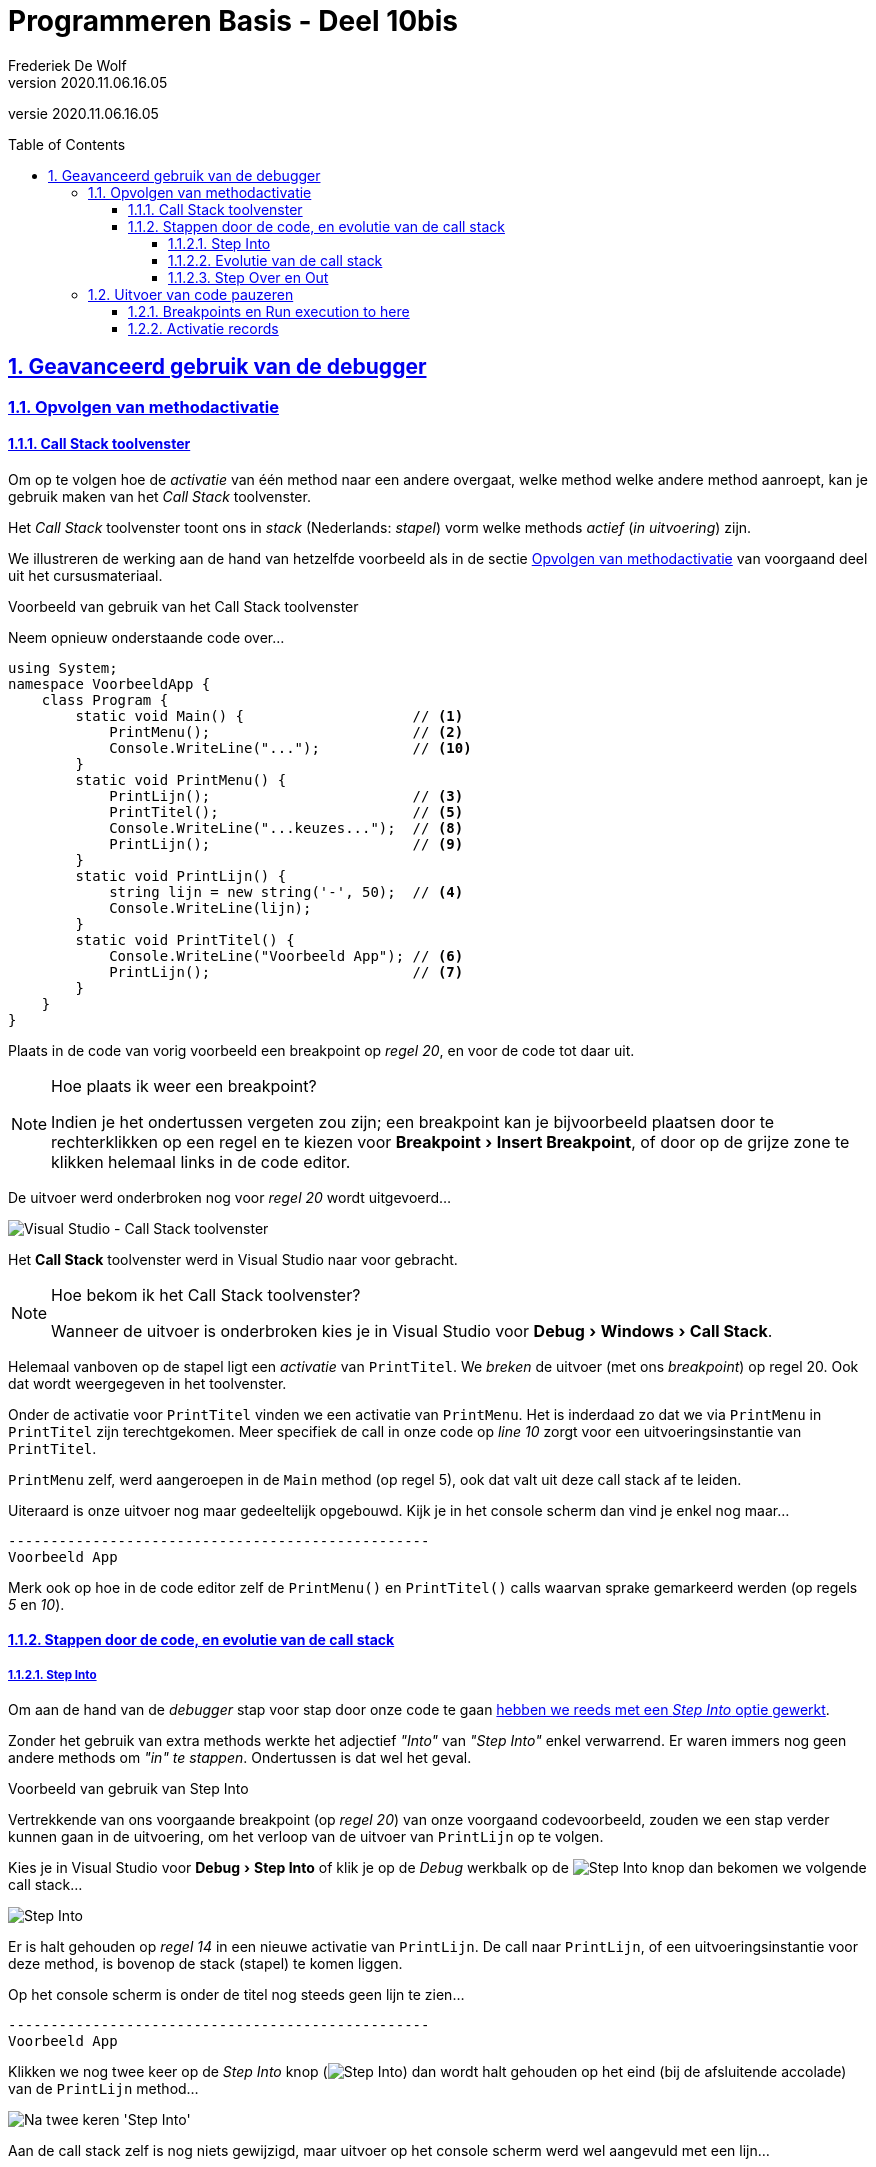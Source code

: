 ﻿= Programmeren Basis - Deel 10bis
Frederiek De Wolf
v2020.11.06.16.05
// toc and section numbering
:toc: preamble
:toclevels: 4
:sectnums: 
:sectlinks:
:sectnumlevels: 4
// source code formatting
:prewrap!:
:source-highlighter: rouge
:source-language: csharp
:rouge-style: github
:rouge-css: class
// inject css for highlights using docinfo
:docinfodir: ../common
:docinfo: shared-head
// folders
:imagesdir: images
:url-verdieping: ../{docname}-verdieping/{docname}-verdieping.adoc
// experimental voor kdb: en btn: macro's van AsciiDoctor
:experimental:

//preamble
[.text-right]
versie {revnumber}

== Geavanceerd gebruik van de debugger

=== Opvolgen van methodactivatie

==== Call Stack toolvenster

Om op te volgen hoe de __activatie__ van één method naar een andere overgaat, welke method welke andere method aanroept, kan je gebruik maken van het __Call Stack__ toolvenster.

Het __Call Stack__ toolvenster toont ons in __stack__ (Nederlands: __stapel__) vorm welke methods __actief__ (__in uitvoering__) zijn.  

We illustreren de werking aan de hand van hetzelfde voorbeeld als in de sectie <<../deel-10/deel-10.adoc#_opvolgen_van_methodactivatie,Opvolgen van methodactivatie>> van voorgaand deel uit het cursusmateriaal.

****
[.underline]#Voorbeeld van gebruik van het Call Stack toolvenster#

Neem opnieuw onderstaande code over...

[source,csharp,linenums]
----
using System;
namespace VoorbeeldApp {
    class Program {
        static void Main() {                    // <1>
            PrintMenu();                        // <2> 
            Console.WriteLine("...");           // <10> 
        }
        static void PrintMenu() {
            PrintLijn();                        // <3>
            PrintTitel();                       // <5>
            Console.WriteLine("...keuzes...");  // <8>
            PrintLijn();                        // <9>
        }
        static void PrintLijn() {
            string lijn = new string('-', 50);  // <4>
            Console.WriteLine(lijn);            
        }
        static void PrintTitel() {
            Console.WriteLine("Voorbeeld App"); // <6> 
            PrintLijn();                        // <7>
        }
    }
}
----

Plaats in de code van vorig voorbeeld een breakpoint op __regel 20__, en voor de code tot daar uit.

.Hoe plaats ik weer een breakpoint?
[NOTE]
====
Indien je het ondertussen vergeten zou zijn; een breakpoint kan je bijvoorbeeld plaatsen door te rechterklikken op een regel en te kiezen voor menu:Breakpoint[Insert Breakpoint], of door op de grijze zone te klikken helemaal links in de code editor.
====

De uitvoer werd onderbroken nog voor __regel 20__ wordt uitgevoerd...

image:Visual Studio - Call Stack toolvenster.png[Visual Studio - Call Stack toolvenster]

Het *Call Stack* toolvenster werd in Visual Studio naar voor gebracht.

.Hoe bekom ik het Call Stack toolvenster?
[NOTE]
====
Wanneer de uitvoer is onderbroken kies je in Visual Studio voor menu:Debug[Windows > Call Stack].
====

Helemaal vanboven op de stapel ligt een __activatie__ van `PrintTitel`.  We __breken__ de uitvoer (met ons __breakpoint__) op regel 20.  Ook dat wordt weergegeven in het toolvenster.  

Onder de activatie voor `PrintTitel` vinden we een activatie van `PrintMenu`.  Het is inderdaad zo dat we via `PrintMenu` in `PrintTitel` zijn terechtgekomen.  Meer specifiek de call in onze code op __line 10__ zorgt voor een uitvoeringsinstantie van `PrintTitel`.

`PrintMenu` zelf, werd aangeroepen in de `Main` method (op regel 5), ook dat valt uit deze call stack af te leiden.

Uiteraard is onze uitvoer nog maar gedeeltelijk opgebouwd.  Kijk je in het console scherm dan vind je enkel nog maar...

[source,shell]
----
--------------------------------------------------  
Voorbeeld App                                       
----

Merk ook op hoe in de code editor zelf de `PrintMenu()` en `PrintTitel()` calls waarvan sprake gemarkeerd werden (op regels __5__ en __10__).  
****

==== Stappen door de code, en evolutie van de call stack

===== Step Into

Om aan de hand van de __debugger__ stap voor stap door onze code te gaan <<../deel-04/deel-04.adoc#_locals_toolvenster,hebben we reeds met een __Step Into__ optie gewerkt>>.

Zonder het gebruik van extra methods werkte het adjectief __"Into"__ van __"Step Into"__ enkel verwarrend.  Er waren immers nog geen andere methods om __"in" te stappen__.  Ondertussen is dat wel het geval.

****
[.underline]#Voorbeeld van gebruik van Step Into#

Vertrekkende van ons voorgaande breakpoint (op __regel 20__) van onze voorgaand codevoorbeeld, zouden we een stap verder kunnen gaan in de uitvoering, om het verloop van de uitvoer van `PrintLijn` op te volgen.

Kies je in Visual Studio voor menu:Debug[Step Into] of klik je op de __Debug__ werkbalk op de image:Step Into.png[Step Into] knop dan bekomen we volgende call stack...

image:Visual Studio - Call Stack - Debug Step Into.png[Step Into]

Er is halt gehouden op __regel 14__ in een nieuwe activatie van `PrintLijn`.  De call naar `PrintLijn`, of een uitvoeringsinstantie voor deze method, is bovenop de stack (stapel) te komen liggen.

Op het console scherm is onder de titel nog steeds geen lijn te zien...

[source,shell]
----
--------------------------------------------------  
Voorbeeld App                                       
----

Klikken we nog twee keer op de __Step Into__ knop (image:Step Into.png[Step Into]) dan wordt halt gehouden op het eind (bij de afsluitende accolade) van de `PrintLijn` method...

image:Visual Studio - Call Stack - Debug Step Into - Resultaat.png[Na twee keren 'Step Into']

Aan de call stack zelf is nog niets gewijzigd, maar uitvoer op het console scherm werd wel aangevuld met een lijn...

[source,shell]
----
--------------------------------------------------  
Voorbeeld App                                       
--------------------------------------------------  
----

Kiezen we nog één keer voor __Step Into__ knop (image:Step Into.png[Step Into]) dan is onze uitvoering van `PrintLijn` beïndigd...

image:Visual Studio - Call Stack - Debug Step Into - Verder verloop.png[Activatie van PrintLijn is beeindigd.]

De activatie van `PrintLijn` is voltooid, deze is bovenaan de call stack verwijderd.

De uitvoering van `PrintTitel` is opnieuw actief.  De call stack werd afgedaald om terug te keren naar plaats van aanroep.
****

===== Evolutie van de call stack

De call *__stack__* (of __stapel__) gedraagd zich volgens het __LIFO__ principe (__Last In, First Out__)...

- De call stack *__krimpt__* indien de uitvoer van een method voltooid is.  De laatst toegevoegde activatie (bovenaan de stapel) zal als eerste van de call stack worden verwijderd.

- De call stack *__groeit__* wanneer tijdens uitvoer één method een andere gaat aanroepen.  Er komt een nieuwe activatie bovenaan de stapel te liggen.  De uitvoer van deze laatste zal moeten beëindigen, nog vóór de onderliggende activaties kunnen worden afgesloten.

===== Step Over en Out

Naast __Step Into__ is ook sprake van __Step Over__ en __Step Out__ opties.

Op basis van __wat__ (of __welke uitvoer__) je wenst op te volgen, zal je een keuze maken voor één van deze opties.

[%autowidth]
|====
| Knop | Optie | Met herhaling

| image:Step Into.png[Step Into] | Step Into | *Stapt in* een aangeroepen
 method.  Je kan vervolgens de aangeroepen method gaan opvolgen.  (De call stack groeit hier steeds met één activatie.)
| image:Step Over.png[Step Over] | Step Over | *Stapt over* een aangeroepen method.  Je bent niet geïnteresseerd en wens de uitvoer van deze method niet op te volgen.  (Je blijft hierbij hangen in dezelfde activatie in de call stack.)
| image:Step Out.png[Step Out] | Step Out | Je hebt genoeg gezien, en *stap uit* de huidige activatie, om terug te keren naar plaats van aanroep.  (De call stack krimpt.)
|====

****
[.underline]#Voorbeeld van Step Over en Out#

Opnieuw vertrekkende van ons voorgaande breakpoint (op __regel 20__) van onze voorgaand codevoorbeeld, zouden we meteen het resultaat van `PrintLijn` kunnen bekomen door __over__ de call naar deze method te stappen.

Kies meteen voor __Step Over__ (image:Step Over.png[Step Over])...

image:Visual Studio - Call Stack - Debug Step Over.png[Step Over]

En merk op dat de volledige titel is afgeprint, inclusief de afsluitende lijn...

[source,shell]
----
--------------------------------------------------  
Voorbeeld App                                       
--------------------------------------------------  
----

In de veronderstelling dat we geen interesse hadden de code van `PrintLijn` in detail te gaan opvolgen was __Step Over__ de ideale keuze.

Klikken we nu twee keer op de __Step Out__ knop (image:Step Out.png[Step Out]), dan bemerk je hoe we meteen twee trappen lager zijn terechtgekomen in onze call stack...

image:Visual Studio - Call Stack - Debug Step Out.png[Step Out]

Zowel de uitvoer van `PrintTitel`, als deze van `PrintMenu` werd beëindigd.
We bevinden ons terug in de activatie van de `Main` method. 

De menu is volledig geprint, de afsluitende drie punten nog niet...

[source,shell]
----
-------------------------------------------------- 
Voorbeeld App                                      
-------------------------------------------------- 
...keuzes...                                       
-------------------------------------------------- 
----
****

.Programma verder laten uitvoeren
[NOTE]
====
Ten allen tijd kan je natuurlijk het volledig programma laten verder lopen door op de image:Continue.png[Continue] knop te klikken.  Je vindt deze knop op de __Debug__ werkbalk.
====

=== Uitvoer van code pauzeren

Visual Studio kan zich in een aantal verschillende modi bevinden, een overzicht...

[%autowidth]
|====
| Modus | Omschrijving

| __designmodus__ | De fase waarin Visual Studio ons toestaat code te *editeren*.  Ook wel eens __editmodus__ genoemd.
| __runmodus__ | De fase waarin Visual Studio een applicatie in *uitvoering* brengt.
| __breakmodus__ | De fase waarin Visual Studio een applicatie heeft  *gepauzeerd*.  Ook wel __debugmodus__ genoemd. 
|====

In elke modi is het zo dat de ontwikkelomgeving wordt geoptimaliseerd voor het verrichten van activiteiten die typisch zijn voor deze fase.  Tijdens __debugmodus__ bijvoorbeeld krijgen we tools voorgeschoteld voor het *__debuggen__* van onze applicatie. 
Denk aan de __Call Stack__ of het __Locals__ toolvenster die we kunnen gebruiken om het verloop van de uitvoer van onze code op te volgen.

.Stop de uitvoer (volledig) voor je code gaat aanpassen.
[NOTE]
====
Technisch zijn er beperkte mogelijkheden ook tijdens __breakmodus__ code aan te passen.  Dit valt echter af te raden, want kan erg verwarrend werken.  Het is moeilijk om bij te houden wat het effect is van de oorspronkelijk code versus de gewijzigde code.

Stop daarom altijd eerst de uitvoer volledig (ook al is de uitvoer gepauzeerd), vooraleer je code gaat aanpassen.  

Het volledig stoppen (en dus niet louter pauzeren) kan bijvoorbeeld aan de hand van de __Stop__ image:Stop.png[Stop] knop.  Je kan ook de stoppen door in de menu te kiezen voor menu:Debug[Stop Debugging].
====

==== Breakpoints en Run execution to here

Soms heeft het weinig nut, bij het opvolgen van uitvoering van code, __stap voor stap__ te gaan.  Vaak is het zo dat je slechts geïnteresseerd bent in de toestand van het programma op heel specifieke plaatsen in je code.  

Misschien wil je wel op __punt X__ en __punt Y__ de call stack inspecteren, of de inhouden van variabelen nagaan.  Indien __punt X__ en __punt Y__ ver uitéén liggen, is het vervelend __stap voor stap__ (bijvoorbeeld met __Step Into__ of __Step Over__) van het ene naar het ander punt te stappen.

Een aantal oplossingen zijn hiervoor te bedenken:

Met breakpoints::

. Neem op __punt X__ een breakpoint op.

. Start de code image:Start.png[Start Debugging].  Visual Studio schakelt hierbij van __design__- naar __runmodus__, en voer de code uit.  

. Bij het eerste breakpoint (__punt X__) wordt de uitvoer gepauzeerd, en zal Visual Studio schakelen naar __breakmodus__.  In deze modus worden verschillende tools ter beschikking gesteld om het verloop van je applicatie tot op dit punt op te volgen.  Bijvoorbeeld de __Call Stack__ of het __Locals__ toolvensters. 

. Neem op __punt Y__ een breakpoint op.  (Al had je ze meteen ook samen met het breakpoint op __punt X__ kunnen opnemen.)

. Kies voor image:Continue.png[Continue] om het programma te laten doorlopen tot aan het tweede breakpoint (__punt Y__).  Daar schakelt Visual Studio terug over op __breakmodus__.  Opnieuw kan je de toestand van je programma op dit punt (__punt Y__) verifiëren.

In het geval dat je later misschien nogmaals de uitvoer wil pauzeren op deze specifieke plaats in de code (bijvoorbeeld op __punten X__ en __Y__), is het werken met breakpoints aangewezen.  Je breakpoints fungeren dan als een soort van __bookmarks__.

Breakpoints kan je opnemen zowel in __design__-, __run__-, als __breakmodus__.

.Breakpoints tijdelijk uitschakelen.
[NOTE]
====
Breakpoint kan je __enable'n__ en __disable'n__.

Indien je een vermoeden hebt later nog van een bepaald breakpoint gebruik te willen maken, maar deze toch voorlopig wenst uit te schakkelen, kan je ze __disable'n__.  Rechterklik op de instructie met het breakpoint en kies voor menu:Breakpoint[Disable Breakpoint].

Ze terug __enable'n__ kan met menu:Breakpoint[Enable Breakpoint].  Zo wordt ze weer actief.
====

Run execution to here::

Het is ook mogelijk met de __Run execution to here__ optie te werken.  Eens de __debugger__ actief is, kan je het programma meteen tot op een zelf gekozen plaats (__here__) code uitvoeren.

. Start je programma op met aan de hand van __Step Into__ image:Step Into.png[Step Into].  Dit activeert de debugger, en geeft ons de mogelijkheid van de __Run execution to here__ optie gebruik te maken.  (Misschien kan je deze stap overslaan indien de uitvoer reeds gepauzeerd is en Visual Studio zich dus reeds in __breakmodus__ bevindt.)

. Hover met je muisaanwijzer boven de code van __punt X__, een image:Run execution to here.png[Run execution to here] __'Run execution to here'__ knop verschijnt.  Klik op deze knop om het programma tot daar te laten uitvoeren.  

. Het programma wordt verder uitgevoerd tot aan voorvermeld punt (__punt X__).  Op deze plaats wordt de uitvoer gepauzeerd en schakelt Visual Studio naar __breakmodus__.  Maak gebruik van de toolvensters __Call Stack__ of __Locals__ om de toestand van je programma op dit punt (__punt X__) verifiëren.  

. Herhaal stappen __2__ en __3__ voor __punt Y__.

Indien je vermoed dat je op een plaats in de code éénmalig wil gaan pauzeren, is de __Run execution to here__ optie best handig.  Je hoeft zo geen breakpoints op te nemen, die naderhand toch weer moeten worden verwijderd.

Opgelet: de __Run execution to here__ optie is niet ter beschikking in __designmodus__.  De debugger moet reeds actief zijn, of je moet met andere woorden al de uitvoer van je programma gepauzeerd hebben, vooraleer je van deze optie gebruik kan gaan maken.
 
****
[.underline]#Voorbeeld verder verloop sturen met 'Run execution to here'#

In volgende code zit een (__logische__) fout.  Het programma doet niet correct wat zou moeten gebeuren.

Op basis van een ingevoerde `lengte` en `breedte` moet het aantal `hectare` worden berekend.  Voert de gebruiker echter __100__ als `lengte`, en __100__ als `breedte` in, dan bekomen we __10 hectare__...

[source,shell]
----
Lengte in meter?: 100
Breedte in meter?: 100
Aantal hectare: 10
----

Dit is niet correct, __100 op 100 meter__ is __1 hectare__. 

De code is...

[source,csharp,linenums]
----
 1 : static void Main() {
 2 : 	Console.Write("Lengte in meter?: ");
 3 : 	double lengte = double.Parse(Console.ReadLine());
 4 : 
 5 : 	Console.Write("Breedte in meter?: ");
 6 : 	double breedte = double.Parse(Console.ReadLine());
 7 : 
 8 : 	double hectare = GetHectare(lengte, breedte);
 9 : 	Console.WriteLine("Aantal hectare: " + hectare);
10 : }
11 : 
12 : static double GetHectare(double lengteInMeter, double breedteInMeter) {
13 : 	double vierkanteMeter = lengteInMeter * breedteInMeter;
14 : 	double are = vierkanteMeter / 10;
15 : 	double hectare = are / 100;
16 : 	return hectare;
17 : }
----

Ergens loopt het dus fout, we moeten opzoek naar de __bug__.  Stap voor stap (bijvoorbeeld met __Step Into__ of __Step Over__) door de code gaan kan, maar is tijdrovend.  We kunnen misschien beter een aantal __points of interest__ bepalen bij het __debuggen__.   Anders uitgedrukt: plaatsen in ons code waarop we ons kunnen inbeelden dat iets fout loopt.

In grote lijnen vertolkt ons programma twee handelingen.  Het opvangen van de invoer, en het berekenen van het aantal __hectare__.  Misschien moeten we van elke van deze handelingen nagaan of ze goed functioneren.

Je zou hiervoor breakpoints kunnen opnemen, bijvoorbeeld op regels __8__ en __16__, maar laten we het deze keer met de __'Run execution to here'__ optie proberen.

Kies voor __Step Into__ image:Step Into.png[Step Into] om het programma op te starten, en tevens de debugger te activeren.  

Klik vervolgens op de image:Run execution to here.png[Run execution to here] __Run execution to here__ knop op de instructieregel `double hectare = GetHectare(lengte, breedte);`...

image:Run execution to here (1).png[]

In het console scherm voer je vervolgens waardes __100__ en __100__ in als __lengte__ en __breedte in meter__...

[source,shell]
----
Lengte in meter?: 100
Breedte in meter?: 100
----

__Visual Studio__ schakelt naar __breakmodus__.  

Haal het __Call Stack__ en __Locals__ toolvenster boven en inspecteer de huidige toestand.

image:Run execution to here (2).png[]

In de __Call Stack__ zien we hoe de `Main` method actief is.  `GetHectare` werd nog niet aangeroepen, nog voor de oproep van deze method is door de debugger halt gehouden.

Het __Locals__ toolvenster toont ons hoe de `lengte` en `breedte` variabelen correct zijn opgevuld.

Aan het opvangen van de invoer is bijvolg niets fout.  

We laten het programma verder lopen tot alle waardes (`vierkanteMeter`, `are` en `hectare`) berekend zijn.  

Doe dit door op de image:Run execution to here.png[Run execution to here] __Run execution to here__ knop te klikken voor de instructieregel `return hectare`.  Zo gaan we de uitvoer laten stoppen nog voor de aangeroepen method `GetHectare` is beëindigd.

image:Run execution to here (3).png[] 

Haal opnieuw (als dat nog nodig is) het __Call Stack__ en __Locals__ toolvenster boven en inspecteer de huidige toestand.

image:Run execution to here (4).png[] 

We zien hoe de `Main` method `GetHectare` heeft opgeroepen.

In deze schermafbeelding zie je ook de meegegeven waardes (de parameterwaardes).  Als dat bij jou niet het geval is, rechterklik je in de __Call Stack__ op de activatie van `GetHectare` en kies voor __Show Parameter Values__.

De waardes zijn correct doorgegeven, ook daar ligt het probleem dus niet.

Aan de hand van het __Locals__ toolvenster valt onze logische fout misschien wel op...

Aan `vierkanteMeter` is niets fout, __100 op 100 meter__ is inderdaad __10'000 m²__.  

__10'000 m²__ is echter __100__ (en niet __1000__) `are`.  Bij de berekening van het aantal `are` loopt het dus fout.  

Allicht had je dat al lang door ;)
****

==== Activatie records

Voor elke uitvoer van een method wordt een *__activatie record__* aangemaakt.  

Dit is een blokje geheugen waarop ondermeer de waardes voor de lokale variabelen van deze activatie worden bijgehouden.   Het __Locals__ toolvenster geeft dan ook weer wat op dat moment de waardes van deze lokale variabelen zijn op het activatie record.

Indien een method meerdere keren wordt aangeroepen, wanneer er dus sprake is van meerdere activaties, wordt ook telkens een nieuw activatie record aangemaakt.  Alle lokale variabelen starten hierbij dan ook van hun default waardes.

De informatie die de combinatie van het __Call Stack__ toolvenster enerzijds, en het __Locals__ toolvenster anderzijds, oplevert is best wat.  

Zo kan je bijvoorbeeld ook de toestand van je variabelen gaan inspecteren lager in de call stack.  Deze activaties zijn nog niet beëindigd, ook de uitvoering van die methods moet nog voltooien.  

****
[.underline]#Terug naar ons voorgaande voorbeeld#

Dubbelklik je op de activatie van de `Main` method in de call stack, dan krijg je in het __Locals__ toolvenster opnieuw de waardes van de lokale variabelen van deze activatie te zien.  

image:Run execution to here (5).png[]

`hectare` hier bijvoorbeeld staat nog altijd op `0`.  De uitvoering `GetHectare` is immers nog niet voltooid, en de call naar deze method heeft bijgevolg nog geen waarde opgeleverd. 

Merk op dat de `hectare` variabele van de `Main` method een andere variabele is dan deze van de `GetHectare` method.
****